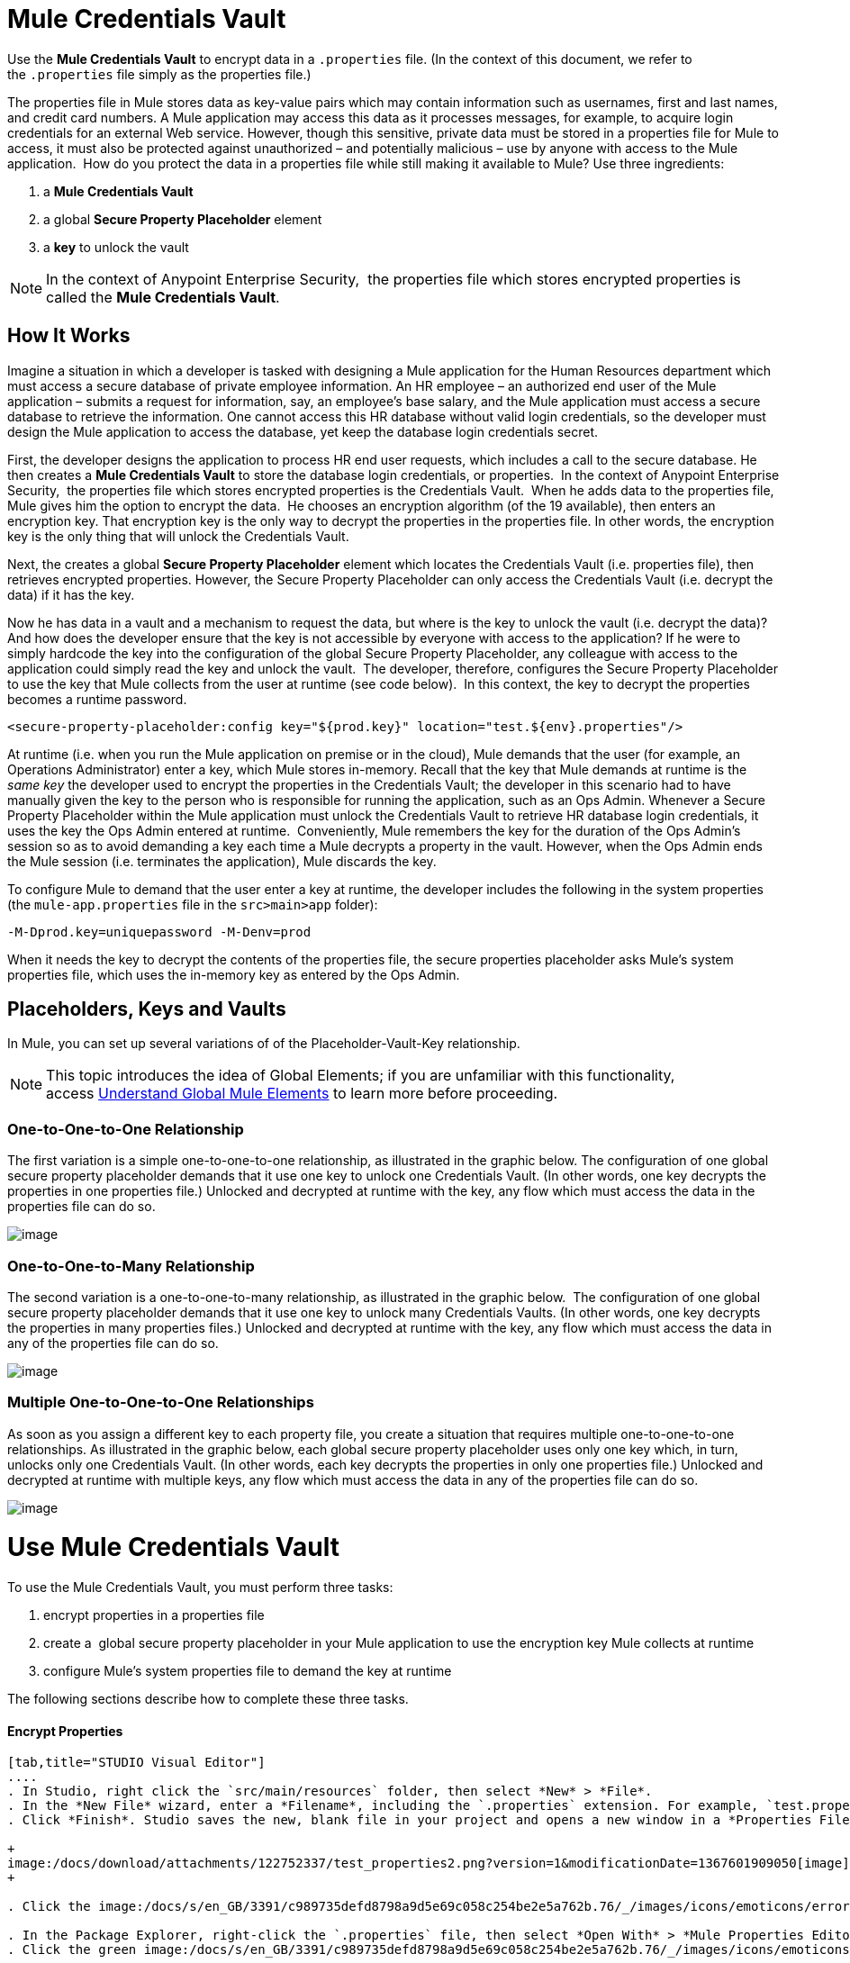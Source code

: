 = Mule Credentials Vault
:keywords: anypoint studio, esb, credentials, encryption, properties

Use the *Mule Credentials Vault* to encrypt data in a `.properties` file. (In the context of this document, we refer to the `.properties` file simply as the properties file.)

The properties file in Mule stores data as key-value pairs which may contain information such as usernames, first and last names, and credit card numbers. A Mule application may access this data as it processes messages, for example, to acquire login credentials for an external Web service. However, though this sensitive, private data must be stored in a properties file for Mule to access, it must also be protected against unauthorized – and potentially malicious – use by anyone with access to the Mule application.  How do you protect the data in a properties file while still making it available to Mule? Use three ingredients:

. a *Mule Credentials Vault*
. a global *Secure Property Placeholder* element 
. a *key* to unlock the vault

[NOTE]
In the context of Anypoint Enterprise Security,  the properties file which stores encrypted properties is called the *Mule Credentials Vault*.

== How It Works

Imagine a situation in which a developer is tasked with designing a Mule application for the Human Resources department which must access a secure database of private employee information. An HR employee – an authorized end user of the Mule application – submits a request for information, say, an employee's base salary, and the Mule application must access a secure database to retrieve the information. One cannot access this HR database without valid login credentials, so the developer must design the Mule application to access the database, yet keep the database login credentials secret.

First, the developer designs the application to process HR end user requests, which includes a call to the secure database. He then creates a *Mule Credentials Vault* to store the database login credentials, or properties.  In the context of Anypoint Enterprise Security,  the properties file which stores encrypted properties is the Credentials Vault.  When he adds data to the properties file, Mule gives him the option to encrypt the data.  He chooses an encryption algorithm (of the 19 available), then enters an encryption key. That encryption key is the only way to decrypt the properties in the properties file. In other words, the encryption key is the only thing that will unlock the Credentials Vault.

Next, the creates a global *Secure Property Placeholder* element which locates the Credentials Vault (i.e. properties file), then retrieves encrypted properties. However, the Secure Property Placeholder can only access the Credentials Vault (i.e. decrypt the data) if it has the key.

Now he has data in a vault and a mechanism to request the data, but where is the key to unlock the vault (i.e. decrypt the data)? And how does the developer ensure that the key is not accessible by everyone with access to the application? If he were to simply hardcode the key into the configuration of the global Secure Property Placeholder, any colleague with access to the application could simply read the key and unlock the vault.  The developer, therefore, configures the Secure Property Placeholder to use the key that Mule collects from the user at runtime (see code below).  In this context, the key to decrypt the properties becomes a runtime password.

[source, xml, linenums]
----
<secure-property-placeholder:config key="${prod.key}" location="test.${env}.properties"/>
----

At runtime (i.e. when you run the Mule application on premise or in the cloud), Mule demands that the user (for example, an Operations Administrator) enter a key, which Mule stores in-memory. Recall that the key that Mule demands at runtime is the _same key_ the developer used to encrypt the properties in the Credentials Vault; the developer in this scenario had to have manually given the key to the person who is responsible for running the application, such as an Ops Admin. Whenever a Secure Property Placeholder within the Mule application must unlock the Credentials Vault to retrieve HR database login credentials, it uses the key the Ops Admin entered at runtime.  Conveniently, Mule remembers the key for the duration of the Ops Admin's session so as to avoid demanding a key each time a Mule decrypts a property in the vault. However, when the Ops Admin ends the Mule session (i.e. terminates the application), Mule discards the key.

To configure Mule to demand that the user enter a key at runtime, the developer includes the following in the system properties (the `mule-app.properties` file in the `src>main>app` folder):

[source, code, linenums]
----
-M-Dprod.key=uniquepassword -M-Denv=prod
----

When it needs the key to decrypt the contents of the properties file, the secure properties placeholder asks Mule's system properties file, which uses the in-memory key as entered by the Ops Admin.

== Placeholders, Keys and Vaults

In Mule, you can set up several variations of of the Placeholder-Vault-Key relationship.

[NOTE]
This topic introduces the idea of Global Elements; if you are unfamiliar with this functionality, access link:/docs/display/current/Global+Elements[Understand Global Mule Elements] to learn more before proceeding.

=== *One-to-One-to-One Relationship*

The first variation is a simple one-to-one-to-one relationship, as illustrated in the graphic below.
The configuration of one global secure property placeholder demands that it use one key to unlock one Credentials Vault. (In other words, one key decrypts the properties in one properties file.) Unlocked and decrypted at runtime with the key, any flow which must access the data in the properties file can do so. +

image:/docs/download/attachments/122752337/one-one-one.png?version=1&modificationDate=1367600961127[image]

=== **One-to-One-to-Many Relationship** 

The second variation is a one-to-one-to-many relationship, as illustrated in the graphic below. 
The configuration of one global secure property placeholder demands that it use one key to unlock many Credentials Vaults. (In other words, one key decrypts the properties in many properties files.) Unlocked and decrypted at runtime with the key, any flow which must access the data in any of the properties file can do so.

image:/docs/download/attachments/122752337/one-one-many.png?version=1&modificationDate=1367601267951[image]

=== *Multiple One-to-One-to-One Relationships*

As soon as you assign a different key to each property file, you create a situation that requires multiple one-to-one-to-one relationships. As illustrated in the graphic below, each global secure property placeholder uses only one key which, in turn, unlocks only one Credentials Vault. (In other words, each key decrypts the properties in only one properties file.) Unlocked and decrypted at runtime with multiple keys, any flow which must access the data in any of the properties file can do so. +

image:/docs/download/attachments/122752337/multiple-one-one.png?version=1&modificationDate=1367601512683[image]

= Use Mule Credentials Vault

To use the Mule Credentials Vault, you must perform three tasks:

. encrypt properties in a properties file
. create a  global secure property placeholder in your Mule application to use the encryption key Mule collects at runtime
. configure Mule's system properties file to demand the key at runtime

The following sections describe how to complete these three tasks.

==== Encrypt Properties

[tabs]
------
[tab,title="STUDIO Visual Editor"]
....
. In Studio, right click the `src/main/resources` folder, then select *New* > *File*.
. In the *New File* wizard, enter a *Filename*, including the `.properties` extension. For example, `test.properties`.
. Click *Finish*. Studio saves the new, blank file in your project and opens a new window in a *Properties File Editor* window.  +

+
image:/docs/download/attachments/122752337/test_properties2.png?version=1&modificationDate=1367601909050[image] +
+

. Click the image:/docs/s/en_GB/3391/c989735defd8798a9d5e69c058c254be2e5a762b.76/_/images/icons/emoticons/error.png[(error)] in the `.properties` tab to close the Properties File Editor window.

. In the Package Explorer, right-click the `.properties` file, then select *Open With* > *Mule Properties Editor*.
. Click the green image:/docs/s/en_GB/3391/c989735defd8798a9d5e69c058c254be2e5a762b.76/_/images/icons/emoticons/add.png[(plus)] icon in the Studio toolbar (see image below) to open the *Add a new property* dialog.  +

+
image:/docs/download/attachments/122752337/add_new_prop.png?version=1&modificationDate=1367602042744[image] +
+

. Add the key-value pair (property) you wish to record in the properties file. 

+
image:/docs/download/attachments/122752333/add_key-value.png?version=1&modificationDate=1372356112543[image] +
+

. If you want to save the property as an unencrypted key-value pair, simply click *OK* to add the new property to the properties file. Essentially, this produces an unencrypted properties file. However, if you wish to encrypt the properties file (i.e. create a Credentials Vault), click the *Encrypt* button.
. Studio opens a **Setup encryption information **dialog, in which you: +
* select the type of *algorithm* you wish to use to encrypt the value
* enter the *key* that Mule will require when asked to decrypt the value 
+

[TIP]
*Don't Forget the Key!*


The key that you enter to encrypt the properties file is the _same key_ that the administrator enters at runtime. Be sure to keep this key secure and pass it to the administrator(s) who will deploy and run your Mule application.

+
image:/docs/download/attachments/122752333/setup_encryption.png?version=1&modificationDate=1372356112802[image] +
+

. Click *OK* to complete the encryption.
. In the *Add a new property* dialog, Studio displays the encrypted value in the *Value* field (see below). Click *OK* to save the property.  +

+
image:/docs/download/attachments/122752333/encrypted_value.png?version=1&modificationDate=1372356112604[image] +
+

. Repeat steps 6 - 11 to add many properties to your Credentials Vault.   +
Note that the first time you add an encrypted a property to a properties file, Mule demands that you enter the key. The next time you add an encrypted property to the same properties file, Mule uses the key you entered and does not demand it again. Mule remembers the key (in-memory store) for the duration of your Studio session; when you end your session (i.e. close Studio), Mule "forgets" the key. +

[TIP]
====
You can add unencrypted properties to a properties file. In the properties file, an encrypted property is indecipherable, but recognizable by its wrapper.

[width="100%",cols="50%,50%",]
|===
|encrypted property |`Username=![r8weir09458riwe0r9484oi]`
|unencrypted property |`Username=Aaron Martinez`
|===
====
....
[tab,title="XML Editor or Standalone"]
....
Encrypt the properties in your `.properties` file.

[TIP]
*Don't Forget the Key!* +
 +
The key that you use to encrypt the properties file is the _same key_ that the administrator enters at runtime. Be sure to keep this key secure and pass it to the administrator(s) who will deploy and run your Mule application.
....
------

==== Set Global Secure Property Placeholder

[tabs]
------
[tab,title="STUDIO Visual Editor"]
....
. In Studio, create a new global *Secure Property Placeholder* element.
. Configure the field values of the global element according to the table below. 

+
image:/docs/download/attachments/122752337/global_secure.png?version=1&modificationDate=1367602680068[image]
+
[cols=",,",options="header",]
|===
|Field |Req'd |Value
|*Name* |x |A unique name for your global secure property placeholder.
|*Key* |x |the word or phrase to unlock the Credentials Vault according to the system property you define in this field. For example, `${production.myproperty`} instructs Mule to demand the key at runtime.
|*Location* |  |The name of the properties file that the key unlocks.
|*Encryption Algorithm* |  |The type of algorithm you used to encrypt the content of the Credentials Vault.
|*Encryption Mode* |  |The procedure that allows Mule to repeatedly use a block cipher with a single key.
|===
....
[tab,title="XML Editor or Standalone"]
....
. Create a new global **secure-property-placeholder:config** element in your config file, set above all the flows in the application.
. Configure the attributes of the global element according to the table below. 
+

[source, xml, linenums]
----
<secure-property-placeholder:config name="Secure_Property_Placeholder" key="${production.myproperty}" location="test.properties" encryptionAlgorithm="Blowfish" doc:name="Secure Property Placeholder"/> 
----

[cols=",,",options="header",]
|===
|Attribute |Req'd |Value
|*name* |x |A unique name for your global secure property placeholder.
|*key* |x |the word or phrase to unlock the Credentials Vault according to the system property you define in this field. For example, `${production.myproperty`} instructs Mule to demand the key at runtime.
|*location* |  |The name of the properties file that the key unlocks.
|*encryptionAlgorithm* |  |The type of algorithm you used to encrypt the content of the Credentials Vault.
|*encryptionMode* |  |The procedure that allows Mule to repeatedly use a block cipher with a single key.
|*doc:name* |  |A display name for the element in Studio's Visual Editor. Not applicable for Standalone.
|===
....
------

==== Configure Mule to Demand the Key 

[tabs]
------
[tab,title="STUDIO Visual Editor"]
....
. In Studio, access the `src>main>app` folder, then double-click the `mule-app.properties` file to open it.
. To this system properties file, add the following properties.
+

[source, code, linenums]
----
prod.key=<uniquepassword>
env=prod
----

. Save your changes to the file, then close.
+

[NOTE]
====
Alternatively, instead of changing this file you can add these properties to your command line command when executing Mule +

[source, code, linenums]
----
./mule -M-Dprod.key=uniquepassword -M-Denv=prod
----
====
....
[tab,title="XML Editor or Standalone"]
....
. Open your project's `mule-app.properties` file.
. To this system properties file, add the following properties.
+
. Save your changes to the file, then close.

[NOTE]
====
Alternatively, instead of changing this file you can add these properties to your command line command when executing Mule +

[source, code, linenums]
----
./mule -M-Dprod.key=uniquepassword -M-Denv=prod
----
====
....
------

== Use Case Example

A company has built a Mule application which connects to the Salesforce API. The application stores Salesforce login credentials for all its users. Developers who work on the application must be able to test Salesforce connection functionality, but must not be able to access the users’ Salesforce account information. Therefore, the application has two properties files, one for the production environment of the application, and one that the developers can use to test functionality.

* test.prod.properties (Salesforce key to production environment)
* test.dev.properties (sandbox environment)

The test.prod.properties file stores encrypted contents in the Mule Credentials Vault; the test.dev.properties file stores unencrypted information inside properties file. Because `${env}` is part of the name of the property, you need to assign a value to it when running Mule, this will determine which property will be read.

* At runtime in production, the Mule application will use the key that was defined in the system properties to unlock the Credentials vault. This allows the Mule flows in the application to utilize the properties in the Credentials Vault to log in to Salesforce (refer to secure property placeholder configuration below).   The secure-property-placeholder element automatically identifies the environment (`${env}`) and accesses the Mule Credentials Vault (test.prod.properties file) for genuine credentials
+

[source, xml, linenums]
----
<secure-property-placeholder:config key="${prod.key}" location="test.${env}.properties"/>
----

+
[TIP]
The names of the properties used here (eg: `${prod.key}` and `test.${env}.properties`) are used here as examples, you could use any other property name you choose.

* At runtime in the sandbox, no key needs to be provided in the system properties, as `test.dev.properties` file is not encrypted. The secure-property-placeholder element automatically identifies which properties aren't encrypted, and returns them in plain text.

Because the developers do not have the `prod.key` value (i.e. the runtime password, which is also the key to access the Credentials Vault), they cannot access the secure Salesforce login credentials in the `test.prod.properties` file. The only one who knows the `prod.key` is the Operations Team Lead who deploys the application into production.

When the Ops Team Lead starts Mule, he must provide a value for `prod.key` for the Credentials Vault (see command below). Mule accepts the `prod.key` as valid for the duration of the Ops Team Lead’s Mule session. This value is not persisted to the next time the application is run.

[source, code, linenums]
----
./mule -M-Dprod.key=uniquepassword -M-Denv=prod
----

== See Also

* Access the link:/docs/display/current/Anypoint+Enterprise+Security+Example+Application[example application] which demonstrate Anypoint Enterprise Security in action.
